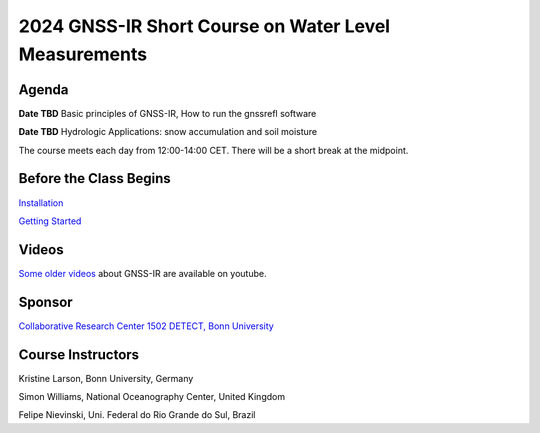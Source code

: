 #####################################################
2024 GNSS-IR Short Course on Water Level Measurements
#####################################################


.. image:: ../_static/sc02_rhdot4.png
   :width: 500

Agenda
======
**Date TBD** Basic principles of GNSS-IR, How to run the gnssrefl software

**Date TBD** Hydrologic Applications: snow accumulation and soil moisture


The course meets each day from 12:00-14:00 CET. There will be a short break at the midpoint.

Before the Class Begins
=======================
`Installation <https://gnssrefl.readthedocs.io/en/latest/pages/README_install.html>`_

`Getting Started <https://gnssrefl.readthedocs.io/en/latest/pages/sc_precourse.html>`_



Videos
======
`Some older videos <https://www.youtube.com/@funwithgps/videos>`_ about GNSS-IR are available on youtube. 


Sponsor
========
`Collaborative Research Center 1502 DETECT, Bonn University <https://sfb1502.de>`_

Course Instructors
==================
Kristine Larson, Bonn University, Germany

Simon Williams, National Oceanography Center, United Kingdom

Felipe Nievinski, Uni. Federal do Rio Grande do Sul, Brazil


